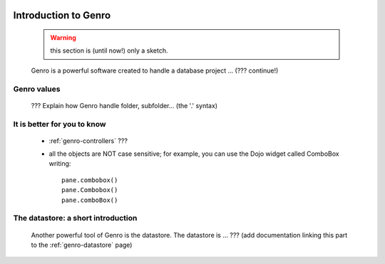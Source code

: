 	.. _genro-introduction_to_Genro-introduction:

.. note (from Filippo Astolfi): this section is only sketched; I think that Genro Team must dedicate great time for this section so that every reader can understand the power of this software.

=======================
 Introduction to Genro
=======================

	.. warning:: this section is (until now!) only a sketch.

	Genro is a powerful software created to handle a database project ... (??? continue!)
	
Genro values
============

	??? Explain how Genro handle folder, subfolder... (the '.' syntax)

	
It is better for you to know
============================
	
	* :ref:`genro-controllers` ???
	
	* all the objects are NOT case sensitive; for example, you can use the Dojo widget called ComboBox writing::
	
		pane.combobox()
		pane.Combobox()
		pane.comboBox()
		
The datastore: a short introduction
===================================

	Another powerful tool of Genro is the datastore. The datastore is ... ??? (add documentation linking this part to the :ref:`genro-datastore` page)
	
